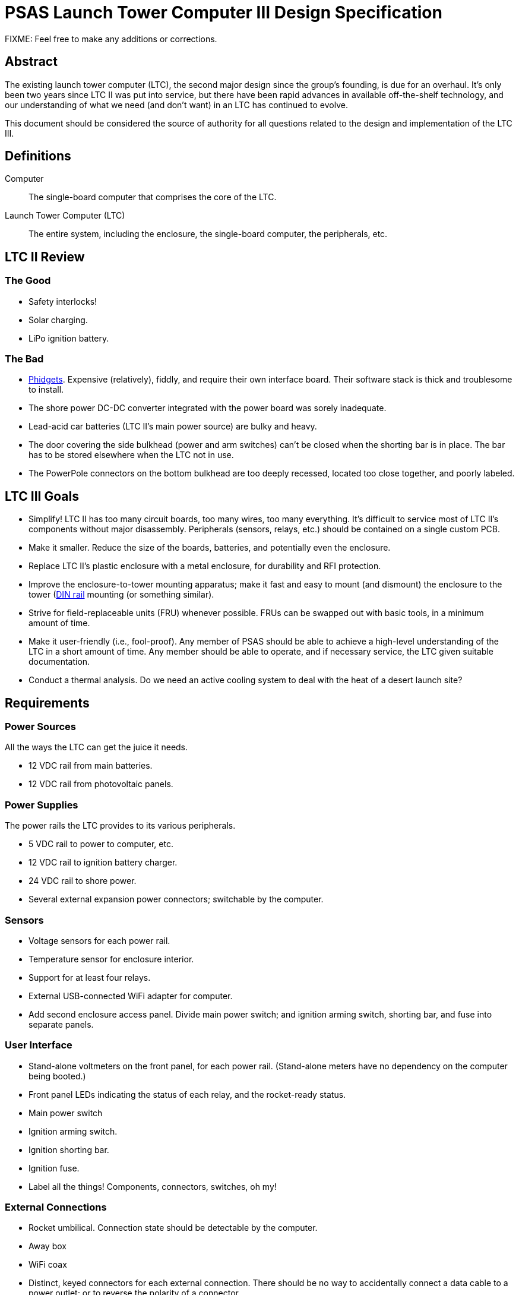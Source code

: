 = PSAS Launch Tower Computer III Design Specification

FIXME: Feel free to make any additions or corrections.


== Abstract

The existing launch tower computer (LTC), the second major design
since the group's founding, is due for an overhaul.  It's only been
two years since LTC II was put into service, but there have been rapid
advances in available off-the-shelf technology, and our understanding
of what we need (and don't want) in an LTC has continued to evolve.

This document should be considered the source of authority for all
questions related to the design and implementation of the LTC III.



== Definitions

Computer::
  The single-board computer that comprises the core of the LTC.

Launch Tower Computer (LTC)::
  The entire system, including the enclosure, the single-board
  computer, the peripherals, etc.



== LTC II Review


=== The Good

* Safety interlocks!

* Solar charging.

* LiPo ignition battery.


=== The Bad

* http://www.phidgets.com/[Phidgets].  Expensive (relatively), fiddly,
  and require their own interface board.  Their software stack is
  thick and troublesome to install.

* The shore power DC-DC converter integrated with the power board was
  sorely inadequate.

* Lead-acid car batteries (LTC II's main power source) are bulky and
  heavy.

* The door covering the side bulkhead (power and arm switches) can't
  be closed when the shorting bar is in place.  The bar has to be
  stored elsewhere when the LTC not in use.

* The PowerPole connectors on the bottom bulkhead are too deeply
  recessed, located too close together, and poorly labeled.



== LTC III Goals

* Simplify!  LTC II has too many circuit boards, too many wires, too
  many everything.  It's difficult to service most of LTC II's
  components without major disassembly.  Peripherals (sensors, relays,
  etc.) should be contained on a single custom PCB.

* Make it smaller.  Reduce the size of the boards, batteries, and
  potentially even the enclosure.

* Replace LTC II's plastic enclosure with a metal enclosure, for
  durability and RFI protection.

* Improve the enclosure-to-tower mounting apparatus;
  make it fast and easy to mount (and dismount) the enclosure to the
  tower (https://en.wikipedia.org/wiki/DIN_rail[DIN rail] mounting (or
  something similar).

* Strive for field-replaceable units (FRU) whenever possible.  FRUs
  can be swapped out with basic tools, in a minimum amount of time.

* Make it user-friendly (i.e., fool-proof).  Any member of PSAS
  should be able to achieve a high-level understanding of the LTC in a
  short amount of time.  Any member should be able to operate, and if
  necessary service, the LTC given suitable documentation.

* Conduct a thermal analysis.  Do we need an active cooling system to
  deal with the heat of a desert launch site?



== Requirements


=== Power Sources

All the ways the LTC can get the juice it needs.

* 12 VDC rail from main batteries.

* 12 VDC rail from photovoltaic panels.


=== Power Supplies

The power rails the LTC provides to its various peripherals.

* 5 VDC rail to power to computer, etc.

* 12 VDC rail to ignition battery charger.

* 24 VDC rail to shore power.

* Several external expansion power connectors; switchable by the
  computer.


=== Sensors

* Voltage sensors for each power rail.

* Temperature sensor for enclosure interior.

* Support for at least four relays.

* External USB-connected WiFi adapter for computer.

* Add second enclosure access panel.  Divide main power switch; and
  ignition arming switch, shorting bar, and fuse into separate panels.


=== User Interface

* Stand-alone voltmeters on the front panel, for each power rail.
  (Stand-alone meters have no dependency on the computer being
  booted.)

* Front panel LEDs indicating the status of each relay, and the
  rocket-ready status.

* Main power switch

* Ignition arming switch.

* Ignition shorting bar.

* Ignition fuse.

* Label all the things!  Components, connectors, switches, oh my!


=== External Connections

* Rocket umbilical.  Connection state should be detectable by the
  computer.

* Away box

* WiFi coax

* Distinct, keyed connectors for each external connection.  There
  should be no way to accidentally connect a data cable to a power
  outlet; or to reverse the polarity of a connector.

* Several Ethernet connectors that provide external access to the
  LTC's internal subnet, for debug and expansion purposes.

* Several expansion trigger switches, for computer control of cameras,
  etc.  Switches short two external inputs together.  Nate proposes
  1/8" phono connectors for these.

* Expansion Ethernet and power connectors can be paired up for use
  with passive PoE injectors, providing single-cable power and network
  support for off-board devices (e.g., weather station).



== Design

TODO: More words, please.

* BeagleBone Black SBC

* BBB flipped upside down and mated to peripheral board via pin
  headers.  A kilt, rather than a cape!


=== Power Sources


=== Power Supplies


=== Ignition Subsystem


=== Networking

* Internal Ethernet switch.



== References

http://kilobaser.com/blog/2014-07-15-beaglebone-black-gpios["BeagleBone
Black GPIOs"], KiloBaser.
